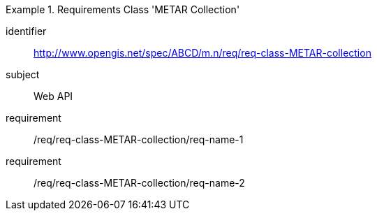 [[req-class-METAR-collection]]

[requirements_class]
.Requirements Class 'METAR Collection'
====
[%metadata]
identifier:: http://www.opengis.net/spec/ABCD/m.n/req/req-class-METAR-collection
subject:: Web API
requirement:: /req/req-class-METAR-collection/req-name-1
requirement:: /req/req-class-METAR-collection/req-name-2
====


